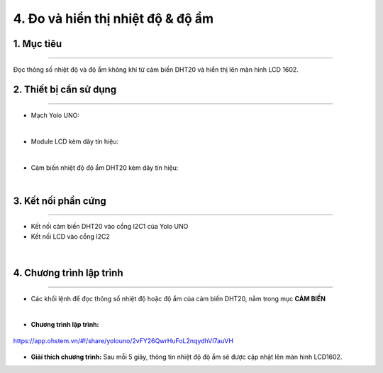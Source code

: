 4. Đo và hiển thị nhiệt độ & độ ẩm
============

1. Mục tiêu
-----
--------

Đọc thông số nhiệt độ và độ ẩm không khí từ cảm biến DHT20 và hiển thị lên màn hình LCD 1602.


2. Thiết bị cần sử dụng
---------
----------

- Mạch Yolo UNO:

..  image:: images/yolo_uno.png
    :scale: 60%
    :align: center 
|

- Module LCD kèm dây tín hiệu: 

..  image:: images/lcd_1602.png
    :scale: 50%
    :align: center 
|

- Cảm biến nhiệt độ độ ẩm DHT20 kèm dây tín hiệu:

..  image:: images/dht20.png
    :scale: 60%
    :align: center 
|

3. Kết nối phần cứng
-------
--------

- Kết nối cảm biến DHT20 vào cổng I2C1 của Yolo UNO

- Kết nối LCD vào cổng I2C2
 
..  figure:: images/dht20_1.png
    :scale: 80%
    :align: center 
|

4. Chương trình lập trình
------
------

- Các khối lệnh để đọc thông số nhiệt độ hoặc độ ẩm của cảm biến DHT20, nằm trong mục **CẢM BIẾN**

..  image:: images/dht20_2.png
    :scale: 90%
    :align: center 
|

- **Chương trình lập trình:**

..  figure:: images/dht20_3.png
    :scale: 70%
    :align: center 

    `<https://app.ohstem.vn/#!/share/yolouno/2vFY26QwrHuFoL2nqydhVI7auVH>`_

- **Giải thích chương trình:**  Sau mỗi 5 giây, thông tin nhiệt độ độ ẩm sẽ được cập nhật lên màn hình LCD1602.